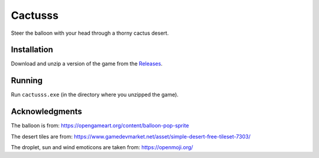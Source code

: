 ********
Cactusss
********

Steer the balloon with your head through a thorny cactus desert.

.. image:: https://media.githubusercontent.com/media/mristin/cactusss/main/screenshot.gif
    :alt: Screenshot

.. image:: https://github.com/mristin/cactusss/actions/workflows/ci.yml/badge.svg
    :target: https://github.com/mristin/cactusss/actions/workflows/ci.yml
    :alt: Continuous integration

Installation
============
Download and unzip a version of the game from the `Releases`_.

.. _Releases: https://github.com/mristin/cactusss/releases

Running
=======
Run ``cactusss.exe`` (in the directory where you unzipped the game).

Acknowledgments
===============
The balloon is from: https://opengameart.org/content/balloon-pop-sprite

The desert tiles are from: https://www.gamedevmarket.net/asset/simple-desert-free-tileset-7303/

The droplet, sun and wind emoticons are taken from: https://openmoji.org/
